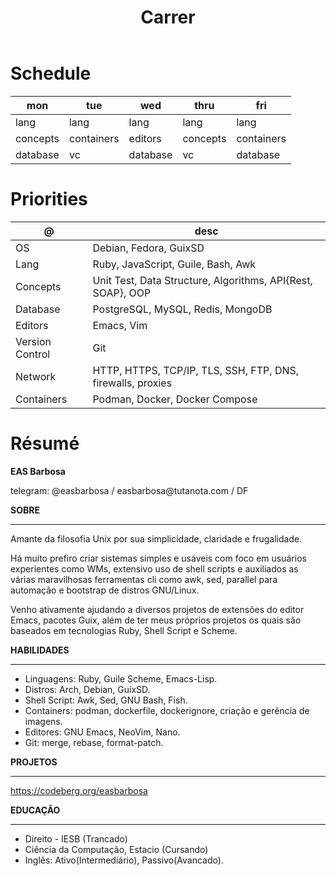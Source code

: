 #+TITLE: Carrer

* Schedule
| mon      | tue        | wed      | thru     | fri        |
|----------+------------+----------+----------+------------|
| lang     | lang       | lang     | lang     | lang       |
| concepts | containers | editors  | concepts | containers |
| database | vc         | database | vc       | database   |

* Priorities
| @               | desc                                                        |
|-----------------+-------------------------------------------------------------|
| OS              | Debian, Fedora, GuixSD                                      |
| Lang            | Ruby, JavaScript, Guile, Bash, Awk                          |
| Concepts        | Unit Test, Data Structure, Algorithms, API{Rest, SOAP}, OOP |
| Database        | PostgreSQL, MySQL, Redis, MongoDB                           |
| Editors         | Emacs, Vim                                                  |
| Version Control | Git                                                         |
| Network         | HTTP, HTTPS, TCP/IP, TLS, SSH, FTP, DNS, firewalls, proxies |
| Containers      | Podman, Docker, Docker Compose                              |

* Résumé
#+OPTIONS: toc:nil author:nil date:nil num:nil
*EAS Barbosa*

telegram: @easbarbosa / easbarbosa@tutanota.com / DF

*SOBRE*
-----

Amante da filosofia Unix por sua simplicidade, claridade e frugalidade.

Há muito prefiro criar sistemas simples e usáveis com foco em usuários
experientes como WMs, extensivo uso de shell scripts e auxiliados as várias
maravilhosas ferramentas cli como awk, sed, parallel para automação e bootstrap
de distros GNU/Linux.

Venho ativamente ajudando a diversos projetos de extensões do editor Emacs,
pacotes Guix, além de ter meus próprios projetos os quais são baseados em
tecnologias Ruby, Shell Script e Scheme.

*HABILIDADES*
-----
  - Linguagens: Ruby, Guile Scheme, Emacs-Lisp.
  - Distros: Arch, Debian, GuixSD.
  - Shell Script: Awk, Sed, GNU Bash, Fish.
  - Containers: podman, dockerfile, dockerignore, criação e gerência de imagens.
  - Editores: GNU Emacs, NeoVim, Nano.
  - Git: merge, rebase, format-patch.

*PROJETOS*
-----

  https://codeberg.org/easbarbosa

*EDUCAÇÃO*
-----
  - Direito - IESB (Trancado)
  - Ciência da Computação, Estacio (Cursando)
  - Inglês: Ativo(Intermediário), Passivo(Avancado).
